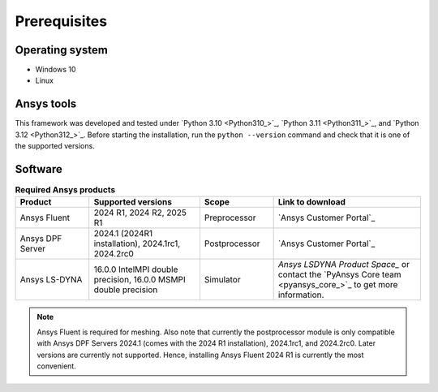 Prerequisites
=============

Operating system
----------------

- Windows 10
- Linux


Ansys tools
-----------

This framework was developed and tested under `Python 3.10 <Python310_>`_, `Python 3.11 <Python311_>`_, and `Python 3.12 <Python312_>`_.
Before starting the installation, run the ``python --version`` command and check that it is one of the supported versions.

Software
--------

.. list-table:: **Required Ansys products**
  :widths: 200 300 200 400
  :header-rows: 1

  * - Product
    - Supported versions
    - Scope
    - Link to download

  * - Ansys Fluent
    - 2024 R1, 2024 R2, 2025 R1
    - Preprocessor
    - `Ansys Customer Portal`_

  * - Ansys DPF Server
    - 2024.1 (2024R1 installation), 2024.1rc1, 2024.2rc0
    - Postprocessor
    - `Ansys Customer Portal`_

  * - Ansys LS-DYNA
    - 16.0.0 IntelMPI double precision, 16.0.0 MSMPI double precision
    - Simulator
    - `Ansys LSDYNA Product Space_` or contact the `PyAnsys Core team <pyansys_core_>`_ to get more information.

.. note::

  Ansys Fluent is required for meshing. Also note that currently the postprocessor module is only compatible with Ansys DPF Servers 2024.1 (comes with the 2024 R1 installation), 2024.1rc1, and 2024.2rc0. Later versions are currently not supported. Hence, installing Ansys Fluent 2024 R1 is currently the most convenient.

